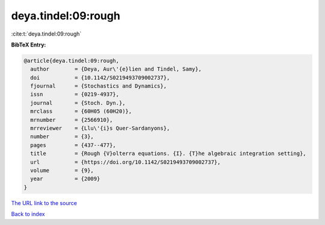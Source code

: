 deya.tindel:09:rough
====================

:cite:t:`deya.tindel:09:rough`

**BibTeX Entry:**

.. code-block:: bibtex

   @article{deya.tindel:09:rough,
     author        = {Deya, Aur\'{e}lien and Tindel, Samy},
     doi           = {10.1142/S0219493709002737},
     fjournal      = {Stochastics and Dynamics},
     issn          = {0219-4937},
     journal       = {Stoch. Dyn.},
     mrclass       = {60H05 (60H20)},
     mrnumber      = {2566910},
     mrreviewer    = {Llu\'{i}s Quer-Sardanyons},
     number        = {3},
     pages         = {437--477},
     title         = {Rough {V}olterra equations. {I}. {T}he algebraic integration setting},
     url           = {https://doi.org/10.1142/S0219493709002737},
     volume        = {9},
     year          = {2009}
   }
`The URL link to the source <https://doi.org/10.1142/S0219493709002737>`_


`Back to index <../By-Cite-Keys.html>`_
